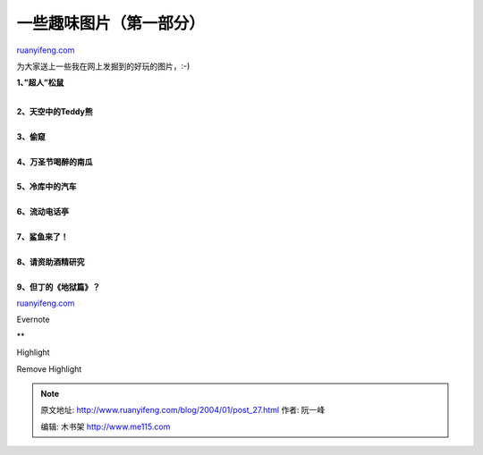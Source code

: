 .. _200401_post_27:

一些趣味图片（第一部分）
===========================================

`ruanyifeng.com <http://www.ruanyifeng.com/blog/2004/01/post_27.html>`__

为大家送上一些我在网上发掘到的好玩的图片，:-)

**1、”超人”松鼠**

| 
| **2、天空中的Teddy熊**

| 
| **3、偷窥**

| 
| **4、万圣节喝醉的南瓜**

| 
| **5、冷库中的汽车**

| 
| **6、流动电话亭**

| 
| **7、鲨鱼来了！**

| 
| **8、请资助酒精研究**

| 
| **9、但丁的《地狱篇》？**

|bm401289.gif|

`ruanyifeng.com <http://www.ruanyifeng.com/blog/2004/01/post_27.html>`__

Evernote

**

Highlight

Remove Highlight

.. |bm401289.gif| image:: http://home.bomoo.com/mt-archives/images/bm401289.gif

.. note::
    原文地址: http://www.ruanyifeng.com/blog/2004/01/post_27.html 
    作者: 阮一峰 

    编辑: 木书架 http://www.me115.com